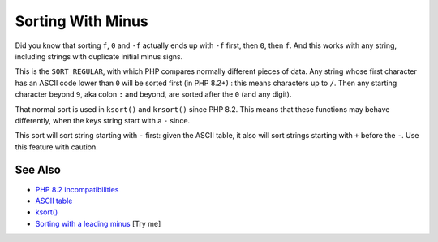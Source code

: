 .. _sorting-with-minus:

Sorting With Minus
------------------

.. meta::
	:description:
		Sorting With Minus: Did you know that sorting ``f``, ``0`` and ``-f`` actually ends up with ``-f`` first, then ``0``, then ``f``.
	:twitter:card: summary_large_image
	:twitter:site: @exakat
	:twitter:title: Sorting With Minus
	:twitter:description: Sorting With Minus: Did you know that sorting ``f``, ``0`` and ``-f`` actually ends up with ``-f`` first, then ``0``, then ``f``
	:twitter:creator: @exakat
	:twitter:image:src: https://php-tips.readthedocs.io/en/latest/_images/sorting_with_minus.png
	:og:image: https://php-tips.readthedocs.io/en/latest/_images/sorting_with_minus.png
	:og:title: Sorting With Minus
	:og:type: article
	:og:description: Did you know that sorting ``f``, ``0`` and ``-f`` actually ends up with ``-f`` first, then ``0``, then ``f``
	:og:url: https://php-tips.readthedocs.io/en/latest/tips/sorting_with_minus.html
	:og:locale: en

.. raw:: html

	<script type="application/ld+json">{"@context":"https:\/\/schema.org","@graph":[{"@type":"WebPage","@id":"https:\/\/php-tips.readthedocs.io\/en\/latest\/tips\/sorting_with_minus.html","url":"https:\/\/php-tips.readthedocs.io\/en\/latest\/tips\/sorting_with_minus.html","name":"Sorting With Minus","isPartOf":{"@id":"https:\/\/www.exakat.io\/"},"datePublished":"Wed, 06 Aug 2025 16:29:53 +0000","dateModified":"Wed, 06 Aug 2025 16:29:53 +0000","description":"Did you know that sorting ``f``, ``0`` and ``-f`` actually ends up with ``-f`` first, then ``0``, then ``f``","inLanguage":"en-US","potentialAction":[{"@type":"ReadAction","target":["https:\/\/php-tips.readthedocs.io\/en\/latest\/tips\/sorting_with_minus.html"]}]},{"@type":"WebSite","@id":"https:\/\/www.exakat.io\/","url":"https:\/\/www.exakat.io\/","name":"Exakat","description":"Smart PHP static analysis","inLanguage":"en-US"}]}</script>

Did you know that sorting ``f``, ``0`` and ``-f`` actually ends up with ``-f`` first, then ``0``, then ``f``. And this works with any string, including strings with duplicate initial minus signs.

This is the ``SORT_REGULAR``, with which PHP compares normally different pieces of data. Any string whose first character has an ASCII code lower than ``0`` will be sorted first (in PHP 8.2+) : this means characters up to ``/``. Then any starting character beyond ``9``, aka colon ``:`` and beyond, are sorted after the ``0`` (and any digit).

That normal sort is used in ``ksort()`` and ``krsort()`` since PHP 8.2. This means that these functions may behave differently, when the keys string start with a ``-`` since.

This sort will sort string starting with ``-`` first: given the ASCII table, it also will sort strings starting with ``+`` before the ``-``. Use this feature with caution.

.. image:: ../images/sorting_with_minus.png

See Also
________

* `PHP 8.2 incompatibilities <https://www.php.net/manual/en/migration82.incompatible.php>`_
* `ASCII table <https://www.ascii-code.com/>`_
* `ksort() <https://www.php.net/manual/en/function.ksort.php>`_
* `Sorting with a leading minus <https://3v4l.org/Tk3C4>`_ [Try me]

